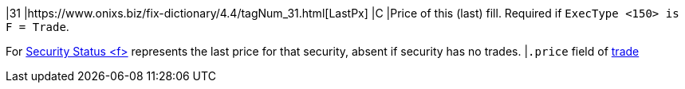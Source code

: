 |31
|https://www.onixs.biz/fix-dictionary/4.4/tagNum_31.html[LastPx]
|C
|Price of this (last) fill.
Required if `ExecType <150> is F = Trade`.

For https://www.onixs.biz/fix-dictionary/4.4/msgtype_f_102.html[Security Status <f>] represents the last price for that security, absent if security has no trades.
|`.price` field of https://docs.api.power.trade/#trade[trade]
